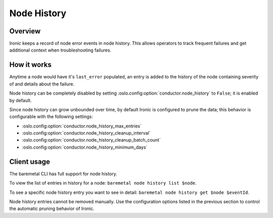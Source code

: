 .. _node-history:

============
Node History
============

Overview
========
Ironic keeps a record of node error events in node history. This allows
operators to track frequent failures and get additional context when
troubleshooting failures.

How it works
============

Anytime a node would have it's ``last_error`` populated, an entry is added
to the history of the node containing severity of and details about the
failure.

Node history can be completely disabled by setting
:oslo.config:option:`conductor.node_history` to ``False``; it is enabled
by default.

Since node history can grow unbounded over time, by default Ironic
is configured to prune the data; this behavior is configurable with
the following settings:

- :oslo.config:option:`conductor.node_history_max_entries`
- :oslo.config:option:`conductor.node_history_cleanup_interval`
- :oslo.config:option:`conductor.node_history_cleanup_batch_count`
- :oslo.config:option:`conductor.node_history_minimum_days`

Client usage
============
The baremetal CLI has full support for node history.

To view the list of entries in history for a node:
``baremetal node history list $node``.

To see a specific node history entry you want to see in detail:
``baremetal node history get $node $eventId``.

Node history entries cannot be removed manually. Use the configuration
options listed in the previous section to control the automatic pruning
behavior of Ironic.

